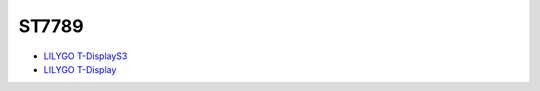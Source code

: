ST7789
=======

- `LILYGO T-DisplayS3 <https://github.com/Xinyuan-LilyGO/T-Display-S3>`_
- `LILYGO T-Display <https://github.com/Xinyuan-LilyGO/TTGO-T-Display>`_
